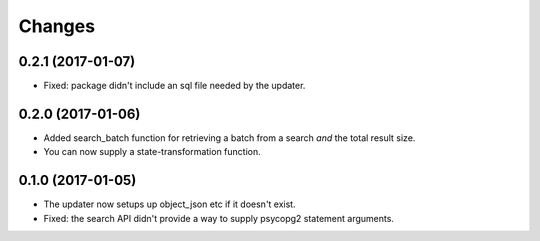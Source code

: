 Changes
*******

0.2.1 (2017-01-07)
==================

- Fixed: package didn't include an sql file needed by the updater.

0.2.0 (2017-01-06)
==================

- Added search_batch function for retrieving a batch from a search
  *and* the total result size.

- You can now supply a state-transformation function.

0.1.0 (2017-01-05)
==================

- The updater now setups up object_json etc if it doesn't exist.

- Fixed: the search API didn't provide a way to supply psycopg2
  statement arguments.
